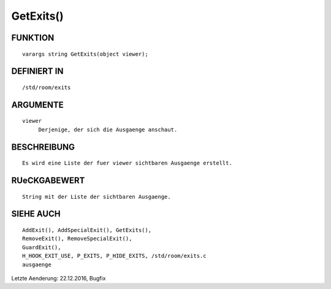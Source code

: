 GetExits()
==========

FUNKTION
--------
::

     varargs string GetExits(object viewer);

DEFINIERT IN
------------
::

     /std/room/exits

ARGUMENTE
---------
::

     viewer
          Derjenige, der sich die Ausgaenge anschaut.

BESCHREIBUNG
------------
::

     Es wird eine Liste der fuer viewer sichtbaren Ausgaenge erstellt.

RUeCKGABEWERT
-------------
::

     String mit der Liste der sichtbaren Ausgaenge.

SIEHE AUCH
----------
::

     AddExit(), AddSpecialExit(), GetExits(),
     RemoveExit(), RemoveSpecialExit(),
     GuardExit(),
     H_HOOK_EXIT_USE, P_EXITS, P_HIDE_EXITS, /std/room/exits.c
     ausgaenge

Letzte Aenderung: 22.12.2016, Bugfix

